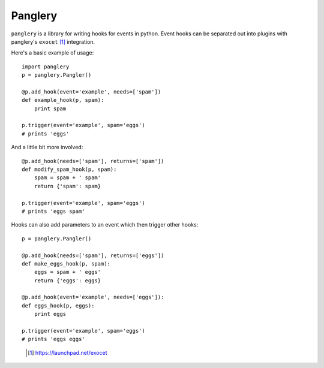 ========
Panglery
========

``panglery`` is a library for writing hooks for events in python. Event hooks
can be separated out into plugins with panglery's ``exocet`` [#]_ integration.

Here's a basic example of usage::

    import panglery
    p = panglery.Pangler()

    @p.add_hook(event='example', needs=['spam'])
    def example_hook(p, spam):
        print spam

    p.trigger(event='example', spam='eggs')
    # prints 'eggs'

And a little bit more involved::

    @p.add_hook(needs=['spam'], returns=['spam'])
    def modify_spam_hook(p, spam):
        spam = spam + ' spam'
        return {'spam': spam}

    p.trigger(event='example', spam='eggs')
    # prints 'eggs spam'

Hooks can also add parameters to an event which then trigger other hooks::

    p = panglery.Pangler()

    @p.add_hook(needs=['spam'], returns=['eggs'])
    def make_eggs_hook(p, spam):
        eggs = spam + ' eggs'
        return {'eggs': eggs}

    @p.add_hook(event='example', needs=['eggs']):
    def eggs_hook(p, eggs):
        print eggs

    p.trigger(event='example', spam='eggs')
    # prints 'eggs eggs'

..

  .. [#] https://launchpad.net/exocet

